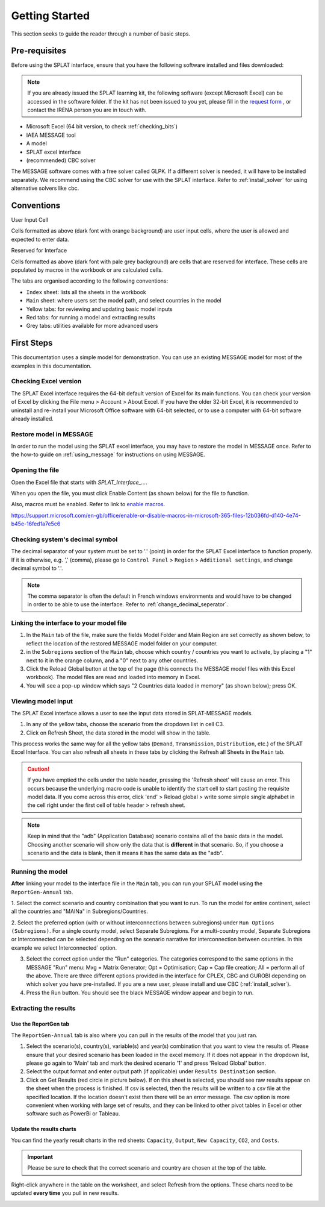 .. role:: inputcell
    :class: inputcell
.. role:: interfacecell
    :class: interfacecell
.. role:: button
    :class: button


Getting Started
=====================
This section seeks to guide the reader through a number of basic steps.

.. _prerequisites:

Pre-requisites
------------------
Before using the SPLAT interface, ensure that you have the following software installed and files downloaded:

.. note::
	If you are already issued the SPLAT learning kit, the following software (except Microsoft Excel) can be accessed in the software folder. If the kit has not been issued to you yet, please fill in the `request form <https://forms.office.com/Pages/ResponsePage.aspx?id=sOvdzLvS0ESYSo5CpcBis8X-QNFmuJNIrZ3pyvqZdPxURVJMTUw0Mzg1SkFHOTFFV0lXTFhLN1NEVS4u>`_ , or contact the IRENA person you are in touch with.


-	Microsoft Excel (64 bit version, to check :ref:`checking_bits`)
-	IAEA MESSAGE tool
-  	A model
-   	SPLAT excel interface
-	(recommended) CBC solver

The MESSAGE software comes with a free solver called GLPK. If a different solver is needed, it will have to be installed separately. We recommend using the CBC solver for use with the SPLAT interface. Refer to :ref:`install_solver` for using alternative solvers like cbc. 

.. _conventions:

Conventions
----------------------
:inputcell:`User Input Cell`

Cells formatted as above (dark font with orange background) are user input cells, where the user is allowed and expected to enter data.

:interfacecell:`Reserved for Interface`

Cells formatted as above (dark font with pale grey background) are cells that are reserved for interface. These cells are populated by macros in the workbook or are calculated cells.

The tabs are organised according to the following conventions:

-	``Index`` sheet: lists all the sheets in the workbook
-	``Main`` sheet: where users set the model path, and select countries in the model
-	Yellow tabs: for reviewing and updating basic model inputs
-	Red tabs: for running a model and extracting results
-	Grey tabs: utilities available for more advanced users

.. _first_steps:

First Steps
------------------
This documentation uses a simple model for demonstration. You can use an existing MESSAGE model for most of the examples in this documentation.

.. _checking_bits:

Checking Excel version
+++++++++++++++++++++++++++++++

The SPLAT Excel interface requires the 64-bit default version of Excel for its main functions. You can check your version of Excel by clicking the :button:`File` menu > :button:`Account` > :button:`About Excel`. If you have the older 32-bit Excel, it is recommended to uninstall and re-install your Microsoft Office software with 64-bit selected, or to use a computer with 64-bit software already installed.

.. image:: /images/getting_started_opening_file_2.PNG

.. _restoring_model:

Restore model in MESSAGE
++++++++++++++++++++++++++++++++

In order to run the model using the SPLAT excel interface, you may have to restore the model in MESSAGE once. Refer to the how-to guide on :ref:`using_message` for instructions on using MESSAGE.

.. _opening_file:

Opening the file
++++++++++++++++++++++
Open the Excel file that starts with *SPLAT_Interface_...*.

When you open the file, you must click :button:`Enable Content` (as shown below) for the file to function.

.. image:: /images/getting_started_opening_file.PNG

Also, macros must be enabled. Refer to link to `enable macros`_.

.. _enable macros:
https://support.microsoft.com/en-gb/office/enable-or-disable-macros-in-microsoft-365-files-12b036fd-d140-4e74-b45e-16fed1a7e5c6

.. _checking_decimal:

Checking system's decimal symbol
++++++++++++++++++++++++++++++++++++++++++++++
The decimal separator of your system must be set to '.' (point) in order for the SPLAT Excel interface to function properly. If it is otherwise, e.g. ',' (comma), please go to ``Control Panel`` > ``Region`` > ``Additional settings``, and change decimal symbol to '.'.

.. note::
    The comma separator is often the default in French windows environments and would have to be changed in order to be able to use the interface. Refer to :ref:`change_decimal_seperator`.

.. _link_interface:

Linking the interface to your model file
+++++++++++++++++++++++++++++++++++++++++++++++++++++++++

1. In the ``Main`` tab of the file, make sure the fields :inputcell:`Model Folder` and :inputcell:`Main Region` are set correctly as shown below, to reflect the location of the restored MESSAGE model folder on your computer.

2. in the ``Subregions`` section of the ``Main`` tab, choose which country / countries you want to activate, by placing a "1" next to it in the orange column, and a "0" next to any other countries.

3. Click the :button:`Reload Global` button at the top of the page (this connects the MESSAGE model files with this Excel workbook). The model files are read and loaded into memory in Excel.

4. You will see a pop-up window which says "2 Countries data loaded in memory" (as shown below); press :button:`OK`.

.. image:: /images/getting_started_linking_interface_1.PNG

.. image:: /images/getting_started_linking_interface_2.PNG

.. _view_input:

Viewing model input
++++++++++++++++++++++++++++++

The SPLAT Excel interface allows a user to see the input data stored in SPLAT-MESSAGE models.

1. In any of the yellow tabs, choose the scenario from the dropdown list in cell C3.

2. Click on :button:`Refresh Sheet`, the data stored in the model will show in the table.

This process works the same way for all the yellow tabs (``Demand``, ``Transmission``, ``Distribution``, etc.) of the SPLAT Excel Interface. You can also refresh all sheets in these tabs by clicking the :button:`Refresh all Sheets` in the ``Main`` tab.

.. image:: /images/getting_started_viewing_input.PNG


.. caution::
	If you have emptied the cells under the table header, pressing the 'Refresh sheet' will cause an error. This occurs because the underlying macro code is unable to identify the start cell to start pasting the requisite model data. If you come across this error, click 'end' > Reload global > write some simple single alphabet in the cell right under the first cell of table header > refresh sheet. 


.. note::
    Keep in mind that the "adb" (Application Database) scenario contains all of the basic data in the model. Choosing another scenario will show only the data that is **different** in that scenario. So, if you choose a scenario and the data is blank, then it means it has the same data as the "adb".


.. _run_model:

Running the model
++++++++++++++++++++++++

**After** linking your model to the interface file in the ``Main`` tab, you can run your SPLAT model using the ``ReportGen-Annual`` tab.

1.	Select the correct scenario and country combination that you want to run.
To run the model for entire continent, select all the countries and "MAINa" in Subregions/Countries.

2.  Select the preferred option (with or without interconnections between subregions) under ``Run Options (Subregions)``. 
For a single county model, select :inputcell:`Separate Subregions`. 
For a multi-country model, :inputcell:`Separate Subregions` or :inputcell:`Interconnected` can be selected depending on the scenario narrative for interconnection between countries.
In this example we select :inputcell:`Interconnected`` option.

3.	Select the correct option under the "Run" categories. The categories correspond to the same options in the MESSAGE "Run" menu:
	:inputcell:`Mxg` = Matrix Generator;
	:inputcell:`Opt` = Optimisation;
	:inputcell:`Cap` = Cap file creation;
	:inputcell:`All` = perform all of the above.
	There are three different options provided in the interface for CPLEX, CBC and GUROBI depending on which solver you have pre-installed. If you are a new user, please install and use CBC (:ref:`install_solver`).

4.	Press the :button:`Run` button. You should see the black MESSAGE window appear and begin to run.

.. image:: /images/getting_started_running_model.PNG

.. _extract_results:

Extracting the results
++++++++++++++++++++++++++++++

Use the ReportGen tab
~~~~~~~~~~~~~~~~~~~~~~~~~~~~~~~~~~~
The ``ReportGen-Annual`` tab is also where you can pull in the results of the model that you just ran.

1.	Select the scenario(s), country(s), variable(s) and year(s) combination that you want to view the results of. Please ensure that your desired scenario has been loaded in the excel memory. If it does not appear in the dropdown list, please go again to 'Main' tab and mark the desired scenario '1' and press 'Reload Global' button.

2.  Select the output format and enter output path (if applicable) under ``Results Destination`` section.

3.	Click on :button:`Get Results` (red circle in picture below). If :inputcell:`on this sheet` is selected, you should see raw results appear on the sheet when the process is finished. If :inputcell:`csv` is selected, then the results will be written to a csv file at the specified location. If the location doesn't exist then there will be an error message. The csv option is more convenient when working with large set of results, and they can be linked to other pivot tables in Excel or other software such as PowerBi or Tableau.

.. image:: /images/getting_started_extract_results_1.PNG

Update the results charts
~~~~~~~~~~~~~~~~~~~~~~~~~~~~~~~~~~~
You can find the yearly result charts in the red sheets: ``Capacity``, ``Output``, ``New Capacity``, ``CO2``, and ``Costs``.

.. important::

    Please be sure to check that the correct scenario and country are chosen at the top of the table.

Right-click anywhere in the table on the worksheet, and select :button:`Refresh` from the options. These charts need to be updated **every time** you pull in new results.

.. image:: /images/getting_started_extract_results_2.PNG
